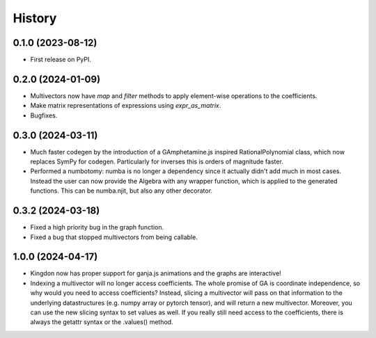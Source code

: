=======
History
=======

0.1.0 (2023-08-12)
------------------

* First release on PyPI.

0.2.0 (2024-01-09)
------------------

* Multivectors now have `map` and `filter` methods to apply element-wise operations to the coefficients.
* Make matrix representations of expressions using `expr_as_matrix`.
* Bugfixes.

0.3.0 (2024-03-11)
------------------
* Much faster codegen by the introduction of a GAmphetamine.js inspired RationalPolynomial class, which now replaces
  SymPy for codegen. Particularly for inverses this is orders of magnitude faster.
* Performed a numbotomy: numba is no longer a dependency since it actually didn't add much in most cases.
  Instead the user can now provide the Algebra with any wrapper function, which is applied to the generated functions.
  This can be numba.njit, but also any other decorator.

0.3.2 (2024-03-18)
------------------
* Fixed a high priority bug in the graph function.
* Fixed a bug that stopped multivectors from being callable.

1.0.0 (2024-04-17)
------------------
* Kingdon now has proper support for ganja.js animations and the graphs are interactive!
* Indexing a multivector will no longer access coefficients.
  The whole promise of GA is coordinate independence, so why would you need to access coefficients?
  Instead, slicing a multivector will pass on that information to the underlying datastructures
  (e.g. numpy array or pytorch tensor), and will return a new multivector.
  Moreover, you can use the new slicing syntax to set values as well.
  If you really still need access to the coefficients, there is always the getattr syntax or the .values() method.
